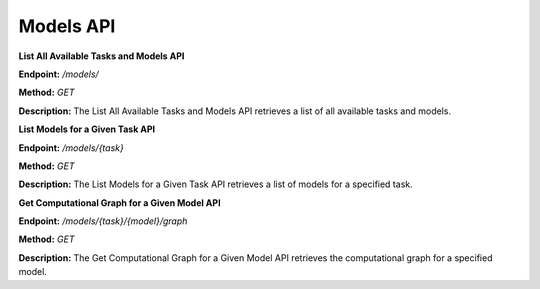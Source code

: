 =======================
Models API
=======================

**List All Available Tasks and Models API**

**Endpoint:** `/models/`

**Method:** `GET`

**Description:**
The List All Available Tasks and Models API retrieves a list of all available tasks and models.


**List Models for a Given Task API**

**Endpoint:** `/models/{task}`

**Method:** `GET`

**Description:**
The List Models for a Given Task API retrieves a list of models for a specified task.


**Get Computational Graph for a Given Model API**

**Endpoint:** `/models/{task}/{model}/graph`

**Method:** `GET`

**Description:**
The Get Computational Graph for a Given Model API retrieves the computational graph for a specified model.
